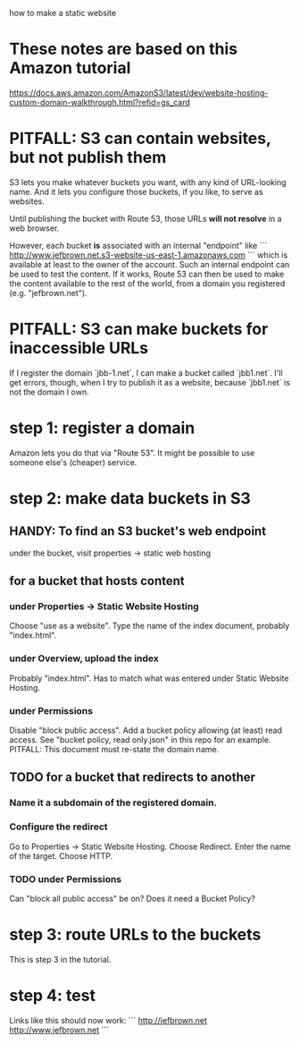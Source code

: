 how to make a static website
* These notes are based on this Amazon tutorial
https://docs.aws.amazon.com/AmazonS3/latest/dev/website-hosting-custom-domain-walkthrough.html?refid=gs_card
* PITFALL: S3 can contain websites, but not publish them
S3 lets you make whatever buckets you want,
with any kind of URL-looking name.
And it lets you configure those buckets, if you like,
to serve as websites.

Until publishing the bucket with Route 53,
those URLs *will not resolve* in a web browser.

However,
each bucket *is* associated with an internal "endpoint" like
```
http://www.jefbrown.net.s3-website-us-east-1.amazonaws.com
```
which is available at least to the owner of the account.
Such an internal endpoint can be used to test the content.
If it works,
Route 53 can then be used to make the content available to the rest of the world,
from a domain you registered (e.g. "jefbrown.net").
* PITFALL: S3 can make buckets for inaccessible URLs
If I register the domain `jbb-1.net`,
I can make a bucket called `jbb1.net`.
I'll get errors, though,
when I try to publish it as a website,
because `jbb1.net` is not the domain I own.
* step 1: register a domain
Amazon lets you do that via "Route 53".
It might be possible to use someone else's (cheaper) service.
* step 2: make data buckets in S3
** HANDY: To find an S3 bucket's web endpoint
under the bucket, visit properties -> static web hosting
** for a bucket that hosts content
*** under Properties -> Static Website Hosting
Choose "use as a website".
Type the name of the index document, probably "index.html".
*** under Overview, upload the index
Probably "index.html".
Has to match what was entered under Static Website Hosting.
*** under Permissions
Disable "block public access".
Add a bucket policy allowing (at least) read access.
  See "bucket policy, read only.json"
  in this repo for an example.
  PITFALL: This document must re-state the domain name.
** TODO for a bucket that redirects to another
*** Name it a subdomain of the registered domain.
*** Configure the redirect
Go to Properties -> Static Website Hosting.
Choose Redirect. Enter the name of the target.
Choose HTTP.
*** TODO under Permissions
Can "block all public access" be on?
Does it need a Bucket Policy?
* step 3: route URLs to the buckets
This is step 3 in the tutorial.
* step 4: test
Links like this should now work:
```
http://jefbrown.net
http://www.jefbrown.net
```
